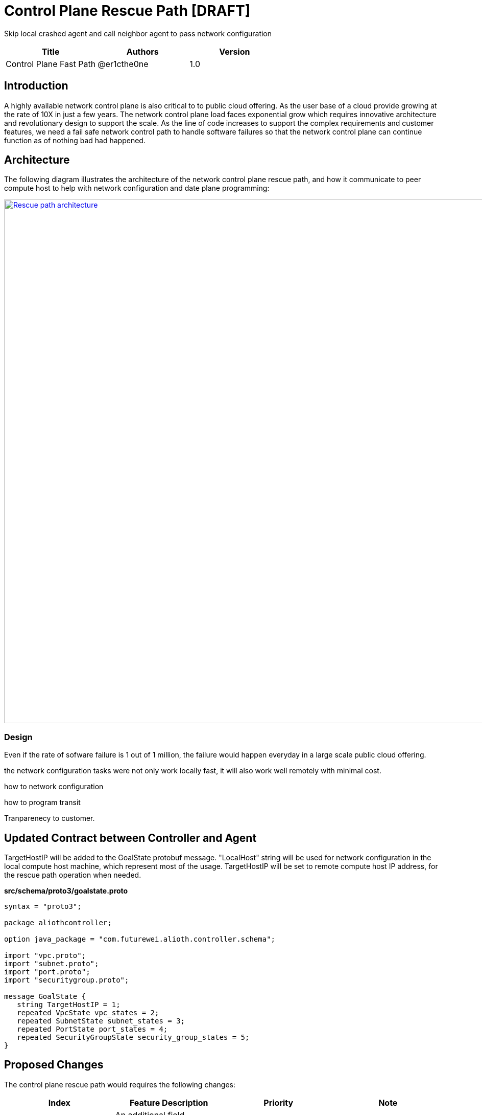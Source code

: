 = Control Plane Rescue Path [DRAFT]

Skip local crashed agent and call neighbor agent to pass network configuration

[width="100%",options="header"]
|====================
|Title|Authors|Version
|Control Plane Fast Path|@er1cthe0ne|1.0
|====================

== Introduction

A highly available network control plane is also critical to to public cloud offering. As the user base of a cloud provide growing at the rate of 10X in just a few years. The network control plane load faces exponential grow which requires innovative architecture and revolutionary design to support the scale. As the line of code increases to support the complex requirements and customer features, we need a fail safe network control path to handle software failures so that the network control plane can continue function as of nothing bad had happened.

== Architecture

The following diagram illustrates the architecture of the network control plane rescue path, 
and how it communicate to peer compute host to help with network configuration and date plane programming:

image::images/rescue_path.GIF["Rescue path architecture", width=1024, link="images/rescue_path.GIF"]

=== Design

Even if the rate of sofware failure is 1 out of 1 million, the failure would happen everyday in a large scale public cloud offering.

the network configuration tasks were not only work locally fast, it will also work well remotely with minimal cost.

how to network configuration

how to program transit

Tranparenecy to customer.

== Updated Contract between Controller and Agent

TargetHostIP will be added to the GoalState protobuf message. "LocalHost" string will be used for network configuration in the local compute host machine, which represent most of the usage. TargetHostIP will be set to remote compute host IP address, for the rescue path operation when needed.

*src/schema/proto3/goalstate.proto*

[source,java]
------------------------------------------------------------
syntax = "proto3";

package aliothcontroller;

option java_package = "com.futurewei.alioth.controller.schema";

import "vpc.proto";
import "subnet.proto";
import "port.proto";
import "securitygroup.proto";

message GoalState {
   string TargetHostIP = 1;
   repeated VpcState vpc_states = 2;
   repeated SubnetState subnet_states = 3;
   repeated PortState port_states = 4;
   repeated SecurityGroupState security_group_states = 5;
}
------------------------------------------------------------

//=== Error Handling

//response back to network controller using gsReply message


== Proposed Changes

The control plane rescue path would requires the following changes:

[width="100%",options="header"]
|====================
|Index|Feature Description|Priority|Note
|1|An additional field (TargetHostIP) in GoalState message to specify either "LocalHost" or remote host IP|P0|
|2|Top-down channel .3+^.^|P0|
|2.1|gRPC server hosted in Control Agents|
|2.2|gRPC client in Network Controllers|
|3|Bottom-up channel .3+^.^|P1|
|3.1|gRPC server hosted in Network Controllers|
|3.2|gRPC client in Control Agents|
|4|E2E latency measurement for rescue path|P0|
|5|Performance test to get scalability limit for remote network configuration|P1|
|====================
